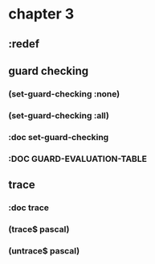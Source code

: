 * chapter 3
** :redef
** guard checking
*** (set-guard-checking :none)
*** (set-guard-checking :all)
*** :doc set-guard-checking
*** :DOC GUARD-EVALUATION-TABLE
** trace
*** :doc trace
*** (trace$ pascal)
*** (untrace$ pascal)
